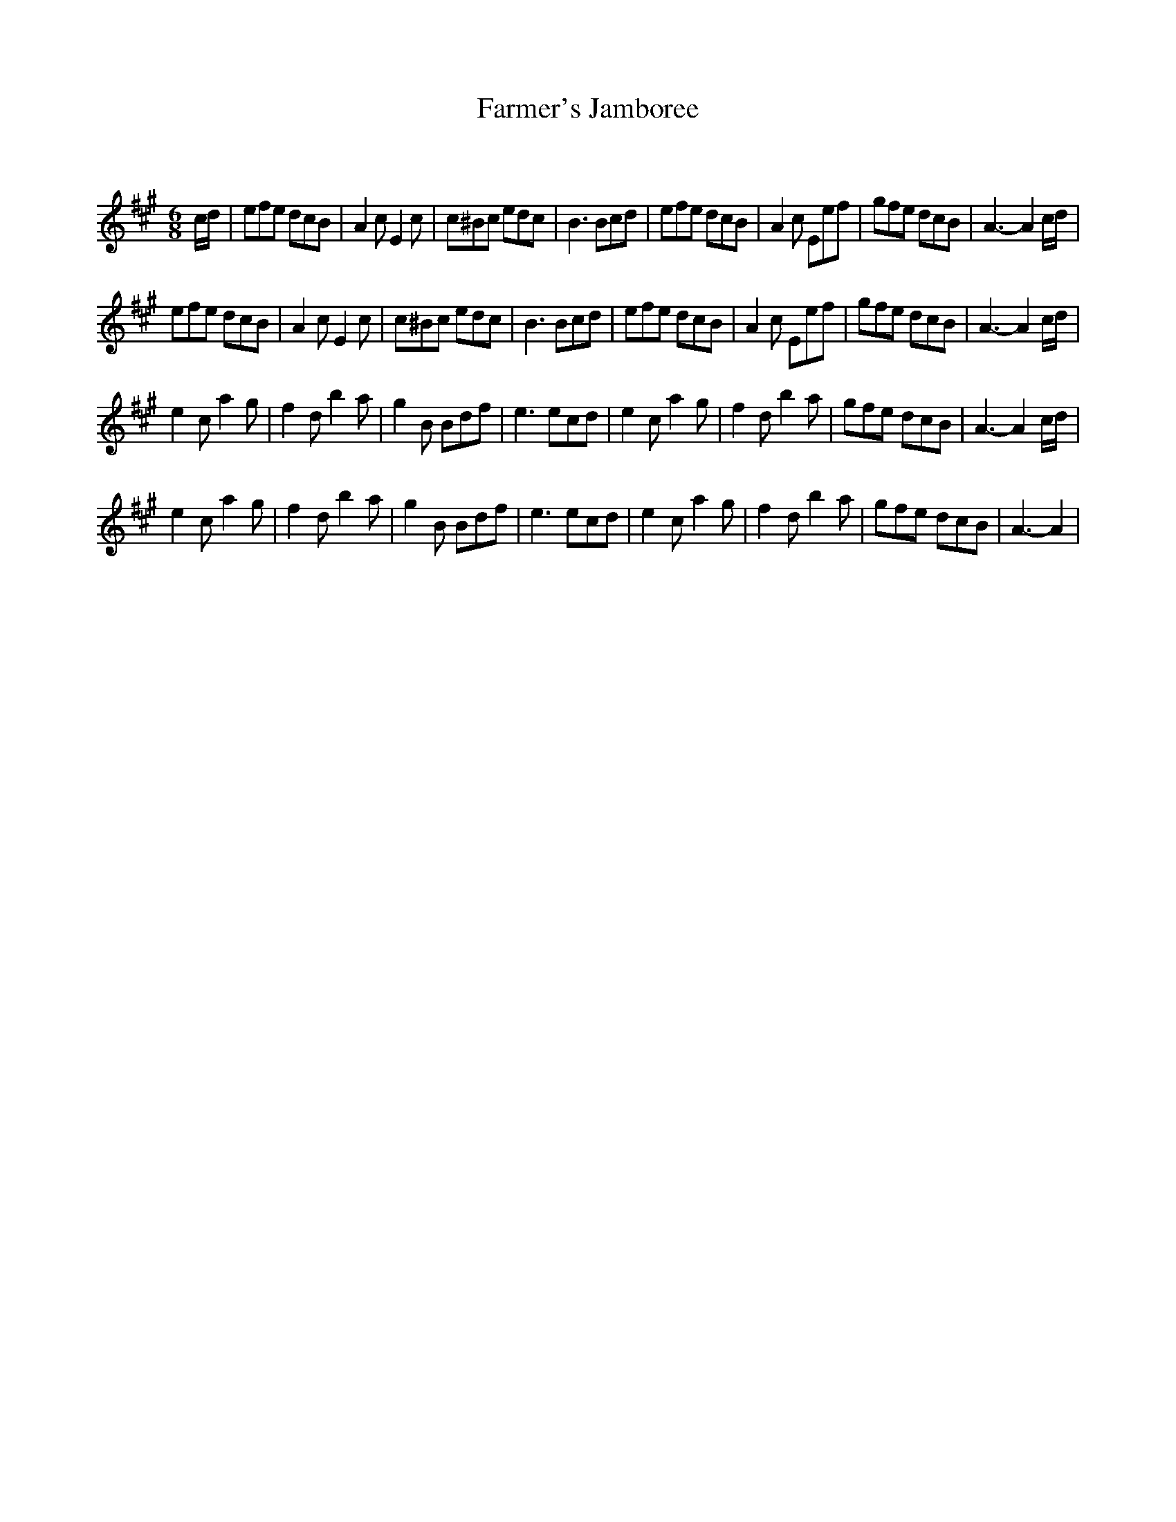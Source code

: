 X:1
T: Farmer's Jamboree
C:
R:Jig
Q:180
K:A
M:6/8
L:1/16
cd|e2f2e2 d2c2B2|A4c2 E4c2|c2^B2c2 e2d2c2|B6 B2c2d2|e2f2e2 d2c2B2|A4c2 E2e2f2|g2f2e2 d2c2B2|A6-A4cd|
e2f2e2 d2c2B2|A4c2 E4c2|c2^B2c2 e2d2c2|B6 B2c2d2|e2f2e2 d2c2B2|A4c2 E2e2f2|g2f2e2 d2c2B2|A6-A4cd|
e4c2 a4g2|f4d2 b4a2|g4B2 B2d2f2|e6 e2c2d2|e4c2 a4g2|f4d2 b4a2|g2f2e2 d2c2B2|A6-A4cd|
e4c2 a4g2|f4d2 b4a2|g4B2 B2d2f2|e6 e2c2d2|e4c2 a4g2|f4d2 b4a2|g2f2e2 d2c2B2|A6-A4|
